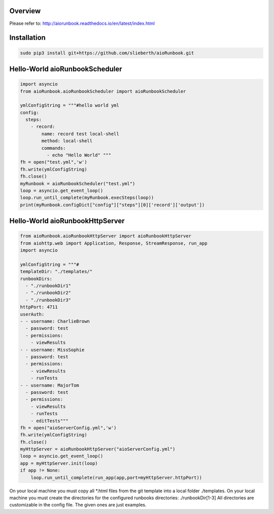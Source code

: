 Overview
========

Please refer to:
http://aiorunbook.readthedocs.io/en/latest/index.html

Installation
============

.. code-block:: bash

    sudo pip3 install git+https://github.com/slieberth/aioRunbook.git


Hello-World aioRunbookScheduler
===============================

.. code-block:: python

    import asyncio
    from aioRunbook.aioRunbookScheduler import aioRunbookScheduler

    ymlConfigString = """#hello world yml
    config:
      steps:
        - record:
            name: record test local-shell
            method: local-shell
            commands:
              - echo "Hello World" """
    fh = open("test.yml",'w')
    fh.write(ymlConfigString)
    fh.close()
    myRunbook = aioRunbookScheduler("test.yml")
    loop = asyncio.get_event_loop()
    loop.run_until_complete(myRunbook.execSteps(loop))
    print(myRunbook.configDict["config"]["steps"][0]['record']['output'])

Hello-World aioRunbookHttpServer
================================

.. code-block:: python

    from aioRunbook.aioRunbookHttpServer import aioRunbookHttpServer
    from aiohttp.web import Application, Response, StreamResponse, run_app
    import asyncio

    ymlConfigString = """#
    templateDir: "./templates/"
    runbookDirs:
      - "./runbookDir1"
      - "./runbookDir2"
      - "./runbookDir3"
    httpPort: 4711  
    userAuth:
    - - username: CharlieBrown
      - password: test
      - permissions: 
        - viewResults
    - - username: MissSophie
      - password: test
      - permissions: 
        - viewResults
        - runTests
    - - username: MajorTom
      - password: test
      - permissions: 
        - viewResults
        - runTests
        - editTests"""
    fh = open("aioServerConfig.yml",'w')
    fh.write(ymlConfigString)
    fh.close()
    myHttpServer = aioRunbookHttpServer("aioServerConfig.yml")
    loop = asyncio.get_event_loop()
    app = myHttpServer.init(loop)
    if app != None:
        loop.run_until_complete(run_app(app,port=myHttpServer.httpPort))

On your local machine you must copy all *.html files from the git template into a local folder ./templates.
On your local machine you must create the directories for the configured runbooks directories: ./runbookDir[1-3]
All directories are customizable in the config file. The given ones are just examples.
